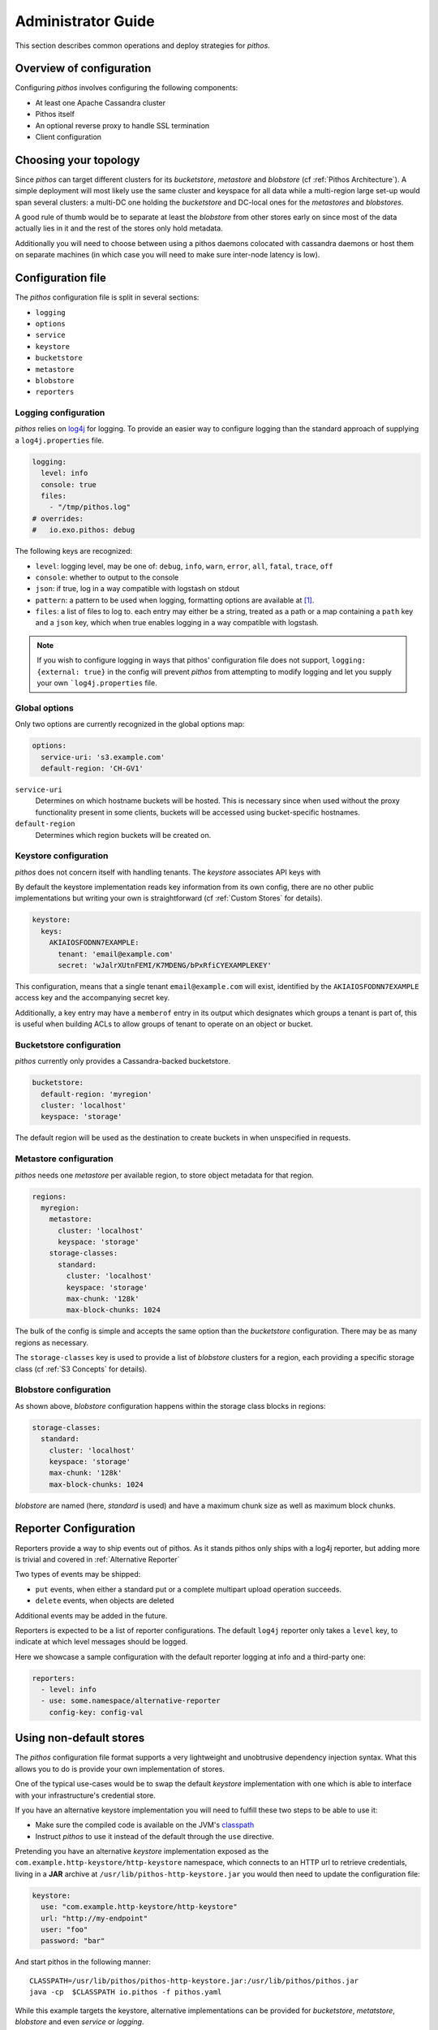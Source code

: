 Administrator Guide
===================

This section describes common operations and deploy strategies for
*pithos*.

Overview of configuration
-------------------------

Configuring *pithos* involves configuring the following components:

- At least one Apache Cassandra cluster
- Pithos itself
- An optional reverse proxy to handle SSL termination
- Client configuration

Choosing your topology
----------------------

Since *pithos* can target different clusters for its *bucketstore*, *metastore* and *blobstore* (cf :ref:`Pithos Architecture`). A simple deployment will most likely
use the same cluster and keyspace for all data while a multi-region large set-up would
span several clusters: a multi-DC one holding the *bucketstore* and DC-local ones
for the *metastores* and *blobstores*.

A good rule of thumb would be to separate at least the *blobstore* from other
stores early on since most of the data actually lies in it and the rest of 
the stores only hold metadata.

Additionally you will need to choose between using a pithos daemons colocated
with cassandra daemons or host them on separate machines (in which case you
will need to make sure inter-node latency is low).

Configuration file
------------------

The *pithos* configuration file is split in several sections:

- ``logging``
- ``options``
- ``service``
- ``keystore``
- ``bucketstore``
- ``metastore``
- ``blobstore``
- ``reporters``

Logging configuration
~~~~~~~~~~~~~~~~~~~~~

*pithos* relies on log4j_ for logging. To provide an easier way
to configure logging than the standard approach of supplying a
``log4j.properties`` file.

.. sourcecode:: yaml

  logging:
    level: info
    console: true
    files:
      - "/tmp/pithos.log"
  # overrides:
  #   io.exo.pithos: debug

The following keys are recognized:

- ``level``: logging level, may be one of: ``debug``, ``info``, ``warn``,
  ``error``, ``all``, ``fatal``, ``trace``, ``off``
- ``console``: whether to output to the console
- ``json``: if true, log in a way compatible with logstash on stdout
- ``pattern``: a pattern to be used when logging, formatting options are available at [#]_.
- ``files``: a list of files to log to. each entry may either be a string, treated as a path or a map containing a ``path`` key and a ``json`` key, which when true enables logging in a way compatible with logstash.

.. note::
  If you wish to configure logging in ways that pithos' configuration
  file does not support, ``logging: {external: true}`` in the config
  will prevent *pithos* from attempting to modify logging and let you
  supply your own ```log4j.properties`` file.

.. _log4j: http://logging.apache.org/log4j/1.2/


Global options
~~~~~~~~~~~~~~

Only two options are currently recognized in the global options map:

.. sourcecode:: yaml

  options:
    service-uri: 's3.example.com' 
    default-region: 'CH-GV1'

``service-uri``
  Determines on which hostname buckets will be hosted. This is necessary
  since when used without the proxy functionality present in some clients,
  buckets will be accessed using bucket-specific hostnames.

``default-region``
  Determines which region buckets will be created on.


Keystore configuration
~~~~~~~~~~~~~~~~~~~~~~

*pithos* does not concern itself with handling tenants.
The *keystore* associates API keys with 

By default the keystore implementation reads key information
from its own config, there are no other public implementations but
writing your own is straightforward (cf :ref:`Custom Stores` for details).

.. sourcecode:: yaml 

  keystore:
    keys:
      AKIAIOSFODNN7EXAMPLE:
        tenant: 'email@example.com'
        secret: 'wJalrXUtnFEMI/K7MDENG/bPxRfiCYEXAMPLEKEY'

This configuration, means that a single tenant ``email@example.com`` will exist,
identified by the ``AKIAIOSFODNN7EXAMPLE`` access key and the accompanying 
secret key.

Additionally, a key entry may have a ``memberof`` entry in its output which 
designates which groups a tenant is part of, this is useful when building
ACLs to allow groups of tenant to operate on an object or bucket.


Bucketstore configuration
~~~~~~~~~~~~~~~~~~~~~~~~~

*pithos* currently only provides a Cassandra-backed bucketstore.

.. sourcecode:: yaml

  bucketstore:
    default-region: 'myregion'
    cluster: 'localhost'
    keyspace: 'storage'

The default region will be used as the destination to create buckets in
when unspecified in requests.


Metastore configuration
~~~~~~~~~~~~~~~~~~~~~~~

*pithos* needs one *metastore* per available region, to store
object metadata for that region.

.. sourcecode:: yaml

  regions:
    myregion:
      metastore:
        cluster: 'localhost'
        keyspace: 'storage'
      storage-classes:
        standard:
          cluster: 'localhost'
          keyspace: 'storage'
          max-chunk: '128k'
          max-block-chunks: 1024

The bulk of the config is simple and accepts the same option than
the *bucketstore* configuration. There may be as many regions as
necessary.

The ``storage-classes`` key is used to provide a list of *blobstore*
clusters for a region, each providing a specific storage class
(cf :ref:`S3 Concepts` for details).

Blobstore configuration
~~~~~~~~~~~~~~~~~~~~~~~

As shown above, *blobstore* configuration happens within the storage class
blocks in regions:

.. sourcecode:: yaml

      storage-classes:
        standard:
          cluster: 'localhost'
          keyspace: 'storage'
          max-chunk: '128k'
          max-block-chunks: 1024

*blobstore* are named (here, `standard` is used) and have a maximum
chunk size as well as maximum block chunks.

Reporter Configuration
----------------------

Reporters provide a way to ship events out of pithos. As it stands pithos
only ships with a log4j reporter, but adding more is trivial and covered
in :ref:`Alternative Reporter`

Two types of events may be shipped:

- ``put`` events, when either a standard put or a complete multipart upload operation succeeds.
- ``delete`` events, when objects are deleted

Additional events may be added in the future.

Reporters is expected to be a list of reporter configurations. The default ``log4j`` reporter
only takes a ``level`` key, to indicate at which level messages should be logged.

Here we showcase a sample configuration with the default reporter logging at info and
a third-party one:

.. sourcecode:: yaml

  reporters:
    - level: info
    - use: some.namespace/alternative-reporter
      config-key: config-val


Using non-default stores
------------------------

The *pithos* configuration file format supports a very lightweight
and unobtrusive dependency injection syntax. What this allows you
to do is provide your own implementation of stores.

One of the typical use-cases would be to swap the default *keystore*
implementation with one which is able to interface with your infrastructure's
credential store.

If you have an alternative keystore implementation you will need to fulfill
these two steps to be able to use it:

- Make sure the compiled code is available on the JVM's classpath_
- Instruct *pithos* to use it instead of the default through the ``use`` directive.

Pretending you have an alternative *keystore* implementation exposed as the
``com.example.http-keystore/http-keystore`` namespace, which connects to an
HTTP url to retrieve credentials, 
living in a **JAR** archive at ``/usr/lib/pithos-http-keystore.jar``
you would then need to update the configuration file:

.. sourcecode:: yaml

  keystore:
    use: "com.example.http-keystore/http-keystore"
    url: "http://my-endpoint"
    user: "foo"
    password: "bar"

And start pithos in the following manner::

  CLASSPATH=/usr/lib/pithos/pithos-http-keystore.jar:/usr/lib/pithos/pithos.jar
  java -cp  $CLASSPATH io.pithos -f pithos.yaml

While this example targets the keystore, alternative implementations can be provided
for *bucketstore*, *metatstore*, *blobstore* and even *service* or *logging*.

An introductory article on the mechanism used can be found at [#]_

.. _classpath: http://docs.oracle.com/javase/tutorial/essential/environment/paths.html

Configuring Apache Cassandra
----------------------------

This section is in no way a replacement for Apache Cassandra's documentation, but
a few pointers can be helpful when configuring your clusters for *pithos*.

Bucketstore and Metastore Clusters
~~~~~~~~~~~~~~~~~~~~~~~~~~~~~~~~~~

The *bucketstore* and *metastore* clusters can share the same properties, they should:

- Provide fast access to metadata
- Be as consistent as possible

As such, the following recommendations can be made:

Strong replication
  Metadata corruption could have a strong impact on your cluster, apart from
  data leakage, it would make it much harder to get back to stored data, as
  such you'll need to 

Fast access
  It would make sense to store *pithos* metadata on SSD-backed storage, to
  provide fast access to metadata.

Decoupling from *blobstore*
  Since the amount of data in the *bucketstore* and *metastore* is much
  smaller, decoupling it from the *blobstore* makes a lot of sense

Levelled compaction strategy
  The type of workload a *bucketstore* and *metastore* will encounter
  makes it a good candidate for levelled compactions.

Conserve tombstores
  While keeping it at the default 10 days might be a lot, ``gc_grace_seconds``
  should not be dropped too low on the *bucketstore* and *metastore* column
  families.

Blobstore clusters
~~~~~~~~~~~~~~~~~~

The *blobstore* cluster is a different beast. You might not have the means to
provide a full SSD-backed object-store and thus will need to tweak your Cassandra
cluster to deal with the heavy workload on slower disks:

Low replication
  While data should most likely not be stored at replication factor one, it might
  not make sense to store above 3.

Size tiered compaction strategy
  To avoid huge proliferation of SStables, a size-tiered compaction strategy seems
  like the best approach

Disabling of Row cache and Key cache
  There is little gain in caching whole inodes, and it should most likely be 
  avoided. Our recommendation would be to add an external layer of caching
  for hot objects.


Enabling SSL
------------

*pithos* currently does not provide a way to serve SSL buckets by itself,
the best approach is to rely on a separate web server to handle this, such
as nginx_.

When using SSL, the certificate used should authenticate requests to the
chosen `service-uri` in the configuration, as well as sub-domains of the
`service-uri`. For instance, if you have chosen ``pithos.example.com`` as
your `service-uri`, you will need a certificate for ``pithos.example.com`` and
a wildcard certificate for ``*.pithos.example.com`` to be able to authenticate
requests for ``my-bucket.pithos.example.com``, which is the standard way of
accessing buckets.

Reverse proxying pithos
-----------------------

There are a few gotchas when placing a reverse proxy in front of *pithos*

Large request buffers
  Since objects sent might be large, it is important to make sure
  that your webserver accepts large input payloads. When using nginx_,
  this is done by setting ``client_max_body_size`` to something
  appropriate.

Input Buffering
  If your webserver (for instance nginx_) does not provide a way to
  proxy input chunks one at a time, objects sent will be buffered by
  the webserver before being handed over to *pithos* which might
  put a strain on the memory consumed by the webservers.

Disabling output buffering
  Some responses in *pithos* explicitly ask for buffering to be disabled.
  You can choose to disable buffering altogether in your reverse proxy
  configuration, or instruct your webserver to carry over headers.

  When using nginx_, this is done with ``proxy_pass_header X-Accel-Buffering``.


.. _nginx: http://nginx.org

.. [#] https://logging.apache.org/log4j/1.2/apidocs/org/apache/log4j/EnhancedPatternLayout.html
.. [#] http://spootnik.org/entries/2014/01/25_poor-mans-dependency-injection-in-clojure.html

       
